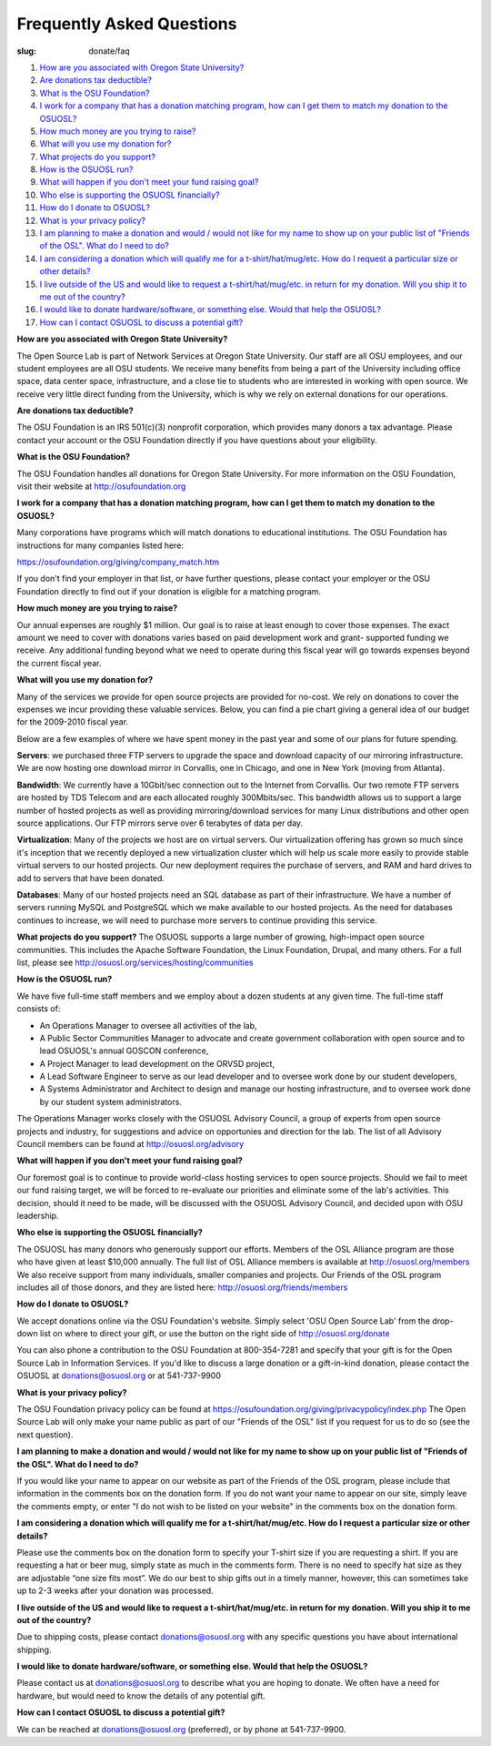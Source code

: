 Frequently Asked Questions
==========================
:slug: donate/faq


#. `How are you associated with Oregon State University? </donate/faq#n281>`_
#. `Are donations tax deductible? </donate/faq#n283>`_
#. `What is the OSU Foundation? </donate/faq#n285>`_
#. `I work for a company that has a donation matching program, how can
   I get them to match my donation to the OSUOSL? </donate/faq#n287>`_
#. `How much money are you trying to raise? </donate/faq#n289>`_
#. `What will you use my donation for? </donate/faq#n291>`_
#. `What projects do you support? </donate/faq#n293>`_
#. `How is the OSUOSL run? </donate/faq#n295>`_
#. `What will happen if you don't meet your fund raising goal? </donate/faq#n297>`_
#. `Who else is supporting the OSUOSL financially? </donate/faq#n299>`_
#. `How do I donate to OSUOSL? </donate/faq#n301>`_
#. `What is your privacy policy? </donate/faq#n303>`_
#. `I am planning to make a donation and would / would not like for my
   name to show up on your public list of "Friends of the OSL". What do I
   need to do? </donate/faq#n305>`_
#. `I am considering a donation which will qualify me for a
   t-shirt/hat/mug/etc. How do I request a particular size or other
   details? </donate/faq#n307>`_
#. `I live outside of the US and would like to request a
   t-shirt/hat/mug/etc. in return for my donation. Will you ship it to me
   out of the country? </donate/faq#n309>`_
#. `I would like to donate hardware/software, or something else. Would
   that help the OSUOSL? </donate/faq#n311>`_
#. `How can I contact OSUOSL to discuss a potential gift? </donate/faq#n313>`_



**How are you associated with Oregon State University?**

The Open Source Lab is part of Network Services at Oregon State
University. Our staff are all OSU employees, and our student employees
are all OSU students. We receive many benefits from being a part of
the University including office space, data center space,
infrastructure, and a close tie to students who are interested in
working with open source. We receive very little direct funding from
the University, which is why we rely on external donations for our
operations.

**Are donations tax deductible?**

The OSU Foundation is an IRS 501(c)(3) nonprofit corporation, which
provides many donors a tax advantage. Please contact your account or
the OSU Foundation directly if you have questions about your
eligibility.

**What is the OSU Foundation?**

The OSU Foundation handles all donations for Oregon State University.
For more information on the OSU Foundation, visit their website at
http://osufoundation.org

**I work for a company that has a donation matching program, how can I
get them to match my donation to the OSUOSL?**

Many corporations have programs which will match donations to
educational institutions. The OSU Foundation has instructions for many
companies listed here:

https://osufoundation.org/giving/company_match.htm

If you don't find your employer in that list, or have further
questions, please contact your employer or the OSU Foundation directly
to find out if your donation is eligible for a matching program.

**How much money are you trying to raise?**

Our annual expenses are roughly $1 million. Our goal is to raise at
least enough to cover those expenses. The exact amount we need to
cover with donations varies based on paid development work and grant-
supported funding we receive. Any additional funding beyond what we
need to operate during this fiscal year will go towards expenses
beyond the current fiscal year.

**What will you use my donation for?**

Many of the services we provide for open source projects are provided
for no-cost. We rely on donations to cover the expenses we incur
providing these valuable services. Below, you can find a pie chart
giving a general idea of our budget for the 2009-2010 fiscal year.

.. image:: /theme/img/osl_budget.png
    :align: center
    :scale: 70%
    :alt: OSL Budget


Below are a few examples of where we have spent money in the past year
and some of our plans for future spending.

**Servers**: we purchased three FTP servers to upgrade the space and
download capacity of our mirroring infrastructure. We are now hosting
one download mirror in Corvallis, one in Chicago, and one in New York
(moving from Atlanta).

**Bandwidth**: We currently have a 10Gbit/sec connection out to the
Internet from Corvallis. Our two remote FTP servers are hosted by TDS
Telecom and are each allocated roughly 300Mbits/sec. This bandwidth
allows us to support a large number of hosted projects as well as
providing mirroring/download services for many Linux distributions and
other open source applications. Our FTP mirrors serve over 6 terabytes
of data per day.

**Virtualization**: Many of the projects we host are on virtual servers.
Our virtualization offering has grown so much since it's inception
that we recently deployed a new virtualization cluster which will help
us scale more easily to provide stable virtual servers to our hosted
projects. Our new deployment requires the purchase of servers, and RAM
and hard drives to add to servers that have been donated.

**Databases**: Many of our hosted projects need an SQL database as part
of their infrastructure. We have a number of servers running MySQL and
PostgreSQL which we make available to our hosted projects. As the need
for databases continues to increase, we will need to purchase more
servers to continue providing this service.

**What projects do you support?**
The OSUOSL supports a large number of growing, high-impact open source
communities. This includes the Apache Software Foundation, the Linux
Foundation, Drupal, and many others. For a full list, please see
http://osuosl.org/services/hosting/communities

**How is the OSUOSL run?**

We have five full-time staff members and we employ about a dozen
students at any given time. The full-time staff consists of:


+ An Operations Manager to oversee all activities of the lab,
+ A Public Sector Communities Manager to advocate and create
  government collaboration with open source and to lead OSUOSL's annual
  GOSCON conference,
+ A Project Manager to lead development on the ORVSD project,
+ A Lead Software Engineer to serve as our lead developer and to
  oversee work done by our student developers,
+ A Systems Administrator and Architect to design and manage our
  hosting infrastructure, and to oversee work done by our student system
  administrators.


The Operations Manager works closely with the OSUOSL Advisory Council,
a group of experts from open source projects and industry, for
suggestions and advice on opportunies and direction for the lab. The
list of all Advisory Council members can be found at
http://osuosl.org/advisory

**What will happen if you don't meet your fund raising goal?**

Our foremost goal is to continue to provide world-class hosting
services to open source projects. Should we fail to meet our fund
raising target, we will be forced to re-evaluate our priorities and
eliminate some of the lab's activities. This decision, should it need
to be made, will be discussed with the OSUOSL Advisory Council, and
decided upon with OSU leadership.

**Who else is supporting the OSUOSL financially?**

The OSUOSL has many donors who generously support our efforts. Members
of the OSL Alliance program are those who have given at least $10,000
annually. The full list of OSL Alliance members is available at
http://osuosl.org/members We also receive support from many
individuals, smaller companies and projects. Our Friends of the OSL
program includes all of those donors, and they are listed here:
http://osuosl.org/friends/members

**How do I donate to OSUOSL?**

We accept donations online via the OSU Foundation's website. Simply
select 'OSU Open Source Lab' from the drop-down list on where to
direct your gift, or use the button on the right side of
http://osuosl.org/donate

You can also phone a contribution to the OSU Foundation at
800-354-7281 and specify that your gift is for the Open Source Lab in
Information Services. If you'd like to discuss a large donation or a
gift-in-kind donation, please contact the OSUOSL at
donations@osuosl.org or at 541-737-9900

**What is your privacy policy?**

The OSU Foundation privacy policy can be found at
https://osufoundation.org/giving/privacypolicy/index.php The Open
Source Lab will only make your name public as part of our "Friends of
the OSL" list if you request for us to do so (see the next question).

**I am planning to make a donation and would / would not like for my
name to show up on your public list of "Friends of the OSL". What do I
need to do?**

If you would like your name to appear on our website as part of the
Friends of the OSL program, please include that information in the
comments box on the donation form.
If you do not want your name to appear on our site, simply leave the
comments empty, or enter "I do not wish to be listed on your website"
in the comments box on the donation form.

**I am considering a donation which will qualify me for a
t-shirt/hat/mug/etc. How do I request a particular size or other
details?**

Please use the comments box on the donation form to specify your
T-shirt size if you are requesting a shirt. If you are requesting a
hat or beer mug, simply state as much in the comments form. There is
no need to specify hat size as they are adjustable “one size fits
most”. We do our best to ship gifts out in a timely manner, however,
this can sometimes take up to 2-3 weeks after your donation was
processed.

**I live outside of the US and would like to request a
t-shirt/hat/mug/etc. in return for my donation. Will you ship it to me
out of the country?**

Due to shipping costs, please contact donations@osuosl.org with any
specific questions you have about international shipping.

**I would like to donate hardware/software, or something else. Would
that help the OSUOSL?**

Please contact us at donations@osuosl.org to describe what you are
hoping to donate. We often have a need for hardware, but would need to
know the details of any potential gift.

**How can I contact OSUOSL to discuss a potential gift?**

We can be reached at donations@osuosl.org (preferred), or by phone
at 541-737-9900.
